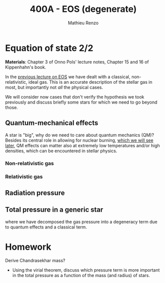 #+title: 400A - EOS (degenerate)
#+author: Mathieu Renzo
#+email: mrenzo@arizona.edu

* Equation of state 2/2
*Materials*: Chapter 3 of Onno Pols' lecture notes, Chapter 15 and 16 of
Kippenhahn's book.

In the [[./notes-lecture-EOS1.org][previous lecture on EOS]] we have dealt with a classical,
non-relativistic, ideal gas. This is an accurate description of the
stellar gas in most, but importantly not /all/ the physical cases.

We will consider now cases that don't verify the hypothesis we took
previously and discuss briefly some stars for which we need to go
beyond those.

** Quantum-mechanical effects

A star is "big", why do we need to care about quantum mechanics (QM)?
Besides its central role in allowing for nuclear burning, [[file:materials/nuclear_reaction_rates.pdf][which we
will see later]], QM effects can matter also at extremely low
temperatures and/or high densities, which can be encountered in
stellar physics.


*** Non-relativistic gas

*** Relativistic gas

** Radiation pressure

** Total pressure in a generic star

#+begin_latex
\begin{equation}
P_\mathrm{tot} = P_\mathrm{gas} + P_\mathrm{rad} = \frac{\rho}{\mu m_{u}}k_{B}T +
P_{QM} + \frac{1}{3}aT^{4}  \ \ ,
\end{equation}
#+end_latex
where we have decomposed the gas pressure into a degeneracy term due
to quantum effects and a classical term.


* Homework

Derive Chandrasekhar mass?

- Using the virial theorem, discuss which pressure term is more
  important in the total pressure as a function of the mass (and
  radius) of stars.
